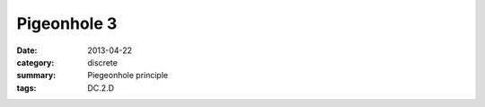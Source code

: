 Pigeonhole 3
############

:date: 2013-04-22
:category: discrete
:summary: Piegeonhole principle
:tags: DC.2.D





 
